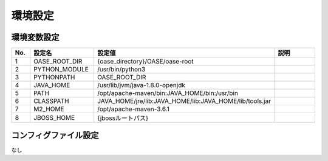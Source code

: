 =================================
環境設定
=================================

----------------
環境変数設定
----------------

.. csv-table::
   :header: No., 設定名, 設定値, 説明
   :widths:   5,     16,     25,   25

   1, OASE_ROOT_DIR, {oase_directory}/OASE/oase-root,
   2, PYTHON_MODULE, /usr/bin/python3,
   3, PYTHONPATH,    OASE_ROOT_DIR,
   4, JAVA_HOME,     /usr/lib/jvm/java-1.8.0-openjdk,
   5, PATH,          /opt/apache-maven/bin:JAVA_HOME/bin:/usr/bin,
   6, CLASSPATH,     JAVA_HOME/jre/lib:JAVA_HOME/lib:JAVA_HOME/lib/tools.jar,
   7, M2_HOME,       /opt/apache-maven-3.6.1,
   8, JBOSS_HOME,    {jbossルートパス},

----------------------
コンフィグファイル設定
----------------------

なし

